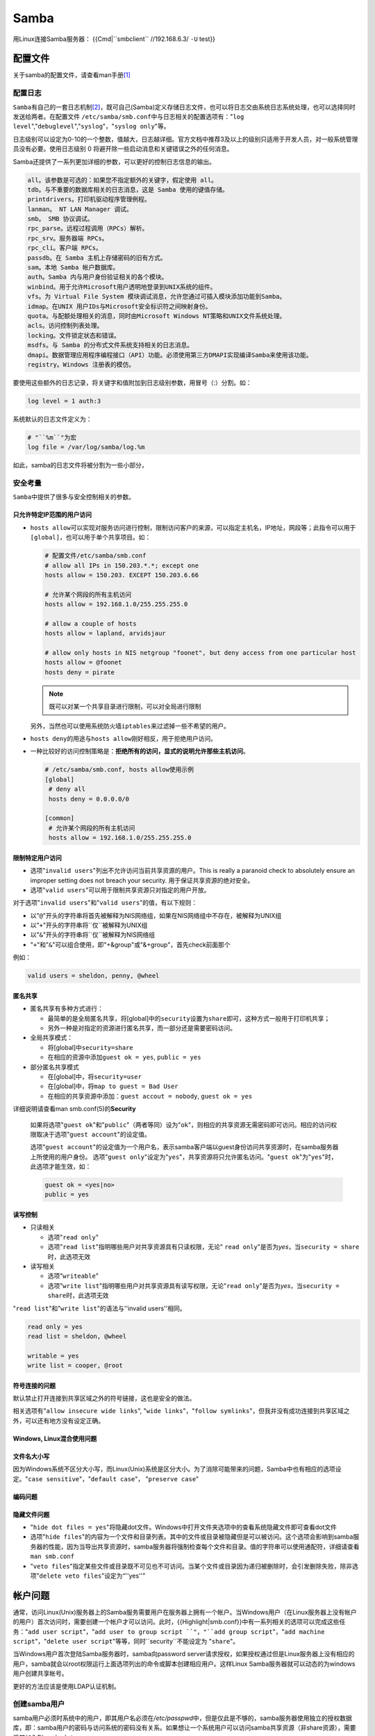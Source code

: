 Samba
*******
用Linux连接Samba服务器：
{{Cmd|``smbclient`` //192.168.6.3/ ``-U`` test}}

配置文件
=========
关于samba的配置文件，请查看man手册\ [#man]_

配置日志
---------
``Samba``\ 有自己的一套日志机制\ [#ref]_\ ，既可自己(Samba)定义存储日志文件，也\
可以将日志交由系统日志系统处理，也可以选择同时发送给两者。在配置文件
``/etc/samba/smb.conf``\ 中与日志相关的配置选项有："``log level``",\
"``debuglevel``","``syslog``"，"``syslog only``"等。

日志级别可以设定为0-10的一个整数，值越大，日志越详细。官方文档中推荐3及以上的级\
别只适用于开发人员，对一般系统管理员没有必要。使用日志级别 0 将避开除一些启动消\
息和关键错误之外的任何消息。

Samba还提供了一系列更加详细的参数，可以更好的控制日志信息的输出。

.. sourcecode:: text

    all。该参数是可选的：如果您不指定额外的关键字，假定使用 all。
    tdb。与不重要的数据库相关的日志消息，这是 Samba 使用的键值存储。
    printdrivers。打印机驱动程序管理例程。
    lanman。 NT LAN Manager 调试。
    smb。 SMB 协议调试。
    rpc_parse。远程过程调用（RPCs）解析。
    rpc_srv。服务器端 RPCs。
    rpc_cli。客户端 RPCs。
    passdb。在 Samba 主机上存储密码的旧有方式。
    sam。本地 Samba 帐户数据库。
    auth。Samba 内与用户身份验证相关的各个模块。
    winbind。用于允许Microsoft用户透明地登录到UNIX系统的组件。
    vfs。为 Virtual File System 模块调试消息，允许您通过可插入模块添加功能到Samba。
    idmap。在UNIX 用户IDs与Microsoft安全标识符之间映射身份。
    quota。与配额处理相关的消息，同时由Microsoft Windows NT策略和UNIX文件系统处理。
    acls。访问控制列表处理。
    locking。文件锁定状态和错误。
    msdfs。与 Samba 的分布式文件系统支持相关的日志消息。
    dmapi。数据管理应用程序编程接口（API）功能。必须使用第三方DMAPI实现编译Samba来使用该功能。
    registry。Windows 注册表的模仿。

要使用这些额外的日志记录，将\ ``关键字``\ 和\ ``值``\ 附加到日志级别参数，用冒\
号（:）分割。如：

.. sourcecode:: ini

    log level = 1 auth:3

系统默认的日志文件定义为：

.. sourcecode:: ini

    # "``%m``"为宏
    log file = /var/log/samba/log.%m

如此，samba的日志文件将被分割为一些小部分，

安全考量
--------
``Samba``\ 中提供了很多与安全控制相关的参数。

只允许特定IP范围的用户访问
^^^^^^^^^^^^^^^^^^^^^^^^^^^
*   ``hosts allow``\ 可以实现对服务访问进行控制，限制访问客户的来源，可以指定主\
    机名，IP地址，网段等；此指令可以用于\ ``[global]``\ ，也可以用于单个共享项\
    目。如：

    .. sourcecode:: ini

        # 配置文件/etc/samba/smb.conf
        # allow all IPs in 150.203.*.*; except one
        hosts allow = 150.203. EXCEPT 150.203.6.66
        
        # 允许某个网段的所有主机访问
        hosts allow = 192.168.1.0/255.255.255.0

        # allow a couple of hosts
        hosts allow = lapland, arvidsjaur

        # allow only hosts in NIS netgroup "foonet", but deny access from one particular host
        hosts allow = @foonet
        hosts deny = pirate

    .. note::
    
        既可以对某一个共享目录进行限制，可以对全局进行限制
    
    另外，当然也可以使用系统防火墙\ ``iptables``\ 来过滤掉一些不希望的用户。
    
    .. todo::
    
        使用iptables保护samba服务器

*   ``hosts deny``\ 的用途与\ ``hosts allow``\ 刚好相反，用于拒绝用户访问。
*   一种比较好的访问控制策略是：\ **拒绝所有的访问，显式的说明允许那些主机访问**\ 。

    .. sourcecode:: ini

        # /etc/samba/smb.conf, hosts allow使用示例
        [global]
         # deny all
         hosts deny = 0.0.0.0/0
        
        [common]
         # 允许某个网段的所有主机访问
         hosts allow = 192.168.1.0/255.255.255.0

限制特定用户访问
^^^^^^^^^^^^^^^^^
*   选项"``invalid users``"列出不允许访问当前共享资源的用户。This is really a
    paranoid check to absolutely ensure an improper setting does not breach your
    security. 用于保证共享资源的绝对安全。
*   选项"``valid users``"可以用于限制共享资源只对指定的用户开放。

对于选项"``invalid users``"和"``valid users``"的值，有以下规则：

*   以"``@``"开头的字符串将首先被解释为NIS网络组，如果在NIS网络组中不存在，被解\
    释为UNIX组
*   以"``+``"开头的字符串将``仅``被解释为UNIX组
*   以"``&``"开头的字符串将``仅``被解释为NIS网络组
*   "``+``"和"``&``"可以组合使用，即"+&group"或"&+group"，首先check前面那个

例如：

.. sourcecode:: ini

    valid users = sheldon, penny, @wheel

匿名共享
^^^^^^^^^^^^
*   匿名共享有多种方式进行：
    
    *   最简单的是全局匿名共享，将[global]中的\ ``security``\ 设置为\ ``share``\
        即可，这种方式一般用于打印机共享；
    *   另外一种是对指定的资源进行匿名共享，而一部分还是需要密码访问。

*   全局共享模式：
    
    *   将[global]中\ ``security=share``
    *   在相应的资源中添加\ ``guest ok = yes``, ``public = yes``

*   部分匿名共享模式

    *   在[global]中，将\ ``security=user``
    *   在[global]中，将\ ``map to guest = Bad User``
    *   在相应的共享资源中添加：\ ``guest accout = nobody``, ``guest ok = yes``

详细说明请查看man smb.conf(5)的\ **Security**


    如果将选项"``guest ok``"和"``public``"（两者等同）设为"``ok``"，则相应的共\
    享资源无需密码即可访问。相应的访问权限取决于选项"``guest account``"的设定值。

    选项"``guest account``"的设定值为一个用户名，表示samba客户端以guest身份访问\
    共享资源时，在samba服务器上所使用的用户身份。
    选项"``guest only``"设定为"``yes``"，共享资源将只允许匿名访问。"``guest
    ok``"为"``yes``"时，此选项才能生效，如：

    .. sourcecode:: ini

        guest ok = <yes|no>
        public = yes

读写控制
^^^^^^^^^
*   只读相关

    *   选项"``read only``"

    *   选项"``read list``"指明哪些用户对共享资源具有只读权限，无论"
        ``read only``"是否为\ *yes*\ ，当\ ``security = share``\ 时，此选项无效

*   读写相关

    *   选项"``writeable``"

    *   选项"``write list``"指明哪些用户对共享资源具有读写权限，无论"``read
        only``"是否为\ *yes*\ ，当\ ``security = share``\ 时，此选项无效

"``read list``"和"``write list``"的语法与''invalid users''相同。

.. sourcecode:: ini

    read only = yes
    read list = sheldon, @wheel
    
    writable = yes
    write list = cooper, @root

符号连接的问题
^^^^^^^^^^^^^^^^
默认禁止打开连接到共享区域之外的符号链接，这也是安全的做法。

相关选项有"``allow insecure wide links``", "``wide links``"，"``follow
symlinks``"，但我并没有成功连接到共享区域之外，可以还有地方没有设定正确。

Windows, Linux混合使用问题
^^^^^^^^^^^^^^^^^^^^^^^^^^^


文件名大小写
^^^^^^^^^^^^
因为Windows系统不区分大小写，而Linux(Unix)系统是区分大小。为了消除可能带来的问\
题，Samba中也有相应的选项设定。"``case sensitive``"，"``default case``"，
"``preserve case``"

编码问题
^^^^^^^^^^

隐藏文件问题
^^^^^^^^^^^^^^
*   "``hide dot files = yes``"将隐藏dot文件。Windows中打开文件夹选项中的查看系\
    统隐藏文件即可查看dot文件

*   选项"``hide files``"的内容为一个文件和目录列表。其中的文件或目录被隐藏但是\
    可以被访问。这个选项会影响到samba服务器的性能，因为当导出共享资源时，samba\
    服务器将强制检查每个文件和目录。值的字符串可以使用通配符，详细请查看\
    ``man smb.conf``

*   "``veto files``"指定某些文件或目录既不可见也不可访问。当某个文件或目录因为\
    递归被删除时，会引发删除失败，除非选项"``delete veto files``"设定为“''yes''”

帐户问题
==========
通常，访问Linux(Unix)服务器上的Samba服务需要用户在服务器上拥有一个帐户。当\
Windows用户（在Linux服务器上没有帐户的用户）首次访问时，需要创建一个帐户才可以\
访问。此时，{{Highlight|smb.conf}}中有一系列相关的选项可以完成这些任务："``add
user script``"，"``add user to group script ``"，"``add group script``"，"``add
machine script``"，"``delete user script``"等等，同时``security``不能设定为
"``share``"。

当Windows用户首次登陆Samba服务器时，samba向password server请求授权，如果授权通\
过但是Linux服务器上没有相应的用户，samba就会以root权限运行上面选项列出的命令或\
脚本创建相应用户。这样Linux Samba服务器就可以动态的为windows用户创建共享帐号。

更好的方法应该是使用LDAP认证机制。

创建samba用户
--------------

samba用户必须时系统中的用户，即其用户名必须在\ */etc/passpwd*\ 中，但是仅此是不\
够的，samba服务器使用独立的授权数据库，即：samba用户的密码与访问系统的密码没有\
关系。如果想让一个系统用户可以访问samba共享资源（非share资源），需要将其加入到\
samba中：

.. sourcecode:: bash

    smbpasswd -a username
    # New SMB password:
    # Retype new SMB password:
    # Added user username.

验证用户是否成功加入：

.. sourcecode:: bash

    pdbedit -w -L

客户端
========
*   阅读IBM Developworks上关于samba的文章

Linux下浏览，挂载Samba共享文件
------------------------------
*   使用"``smbclient``"可以像浏览FTP一样浏览Samba服务器的共享资源。具体命令如下：
    ``smbclient //ShareName_OR_IP/ShareDir [-U username]``

    .. note::

        特别需要注意是"/"而不是"\\"，并且一定要跟随共享目录名。

*   挂载Samba共享资源到本地目录下，像访问NFS，本地硬盘一样访问。

    首先确认是否安装"``cifs-utils``"，"``cifs-utils``"中提供了挂载samba共享资源\
    的命令:\ ``mount.cifs``\ 。

    .. sourcecode:: bash

        yum install cifs-utils

        # 运行mount.cifs挂载：
        mount.cifs //192.168.6.3/test ./tmp -o user=test

    .. note::

        如果挂载好目录后发现无法读写samba共享目录，可能是因为samba服务器上的\
        SELinux阻止了相应的操作。解决方法：

        *   查看与samba有关的SELinux设定值。
            ``getsebool -a | egrep '(samba)|(smb)|(nmb)|(win)'``

        *   调整SELinux参数：
            ``setsebool -P samba_export_all_ro=1 samba_export_all_rw=1``

        *   另外可能要调整samba共享目录的SELinux标签：
            ``chcon -Rt samba_share_t /common``


开机自动挂载
-------------
对于需要密码才能访问的Samba共享，挂载时会提示要求输入密码，当然不能将用户名和密\
码作为参数写在\ */etc/fstab*\ 中。此时需要另外一个挂载参数\ ``credentials``\ 来\
*指定一个密码授权文件*\ 。如：

.. sourcecode:: text

    # /etc/fstab 开机自动挂载samba共享内容
    //192.168.6.3/user1 /mnt/user1  cifs    credentials=/etc/samba/smbcred  0 0

其中文件"*/etc/samba/smbcred*"为授权文件，里面存储着samba用户名和密码：

.. sourcecode:: text

    # /etc/samba/smbcred 自定义授权文件
    username=user1
    password=password

.. warning::

    注意"*/etc/samba/smbcred*"的权限应该为600

常见问题
==========
1.  登陆时提示\ ``session setup failed: NT_STATUS_LOGON_FAILURE``

    提示帐户不存在。

    **原因：**\ 登陆使用的用户在系统中存在，但是没有使用命令\ ``smbpasswd -a
    name``\ 将用户加入到samba中。

2.  使用命令\ ``smbclient //host/dir -U user``\ 登陆时出现错误\
    ``tree connect failed: NT_STATUS_BAD_NETWORK_NAME``\ 。

    **原因：**\ 连接的目录\ ``dir``\ 不正确，不存在。

3.  当使用匿名共享与认证共享混合时，Windows访问可能会提示"\ **不允许一个用户使\
    用一个以上用户名与一个服务器或共享资源的多重连接**\ "。

    **解决：**\ 打开cmd，输入命令 ``net use``\ 查看本机当前的共享连接，可以发现\
    本机当前已经连接上了samba服务器上的匿名共享资源，清除这个连接(\
    ``net use * /del``\)，再直接输入需认证访问的资源的路径即可。

4.  ``/var/log/messages``\ 中一直收到错误日志消息：\ ``failed to retrieve
    printer list: NT_STATUS_UNSUCCESSFUL``\ 。

    **解决：**\ 禁用samba的printer服务。在samba的配置文件\
    ``/etc/samba/smb.conf``\ 中添加：

    .. sourcecode:: ini

        load printers = no
        printing = bsd
        printcap name = /dev/null

参考资料
========
.. [#man]   `smb.conf(5) <http://www.samba.org/samba/docs/man/manpages-3/smb.conf.5.html>`_
.. [#ref]   `学习 Linux，302（混合环境）: 配置 Samba <http://www.ibm.com/developerworks/cn/linux/l-lpic3-312-1/>`_
